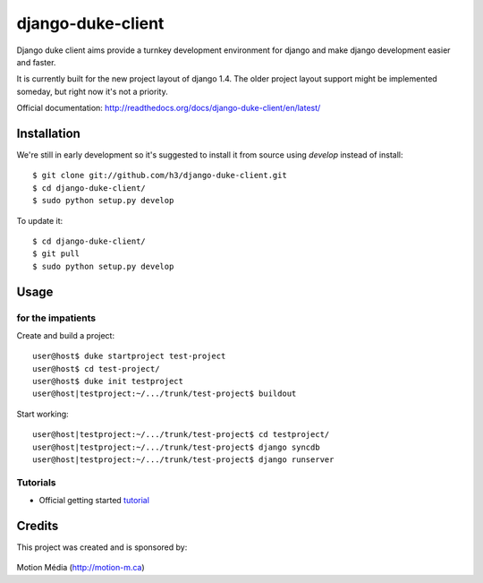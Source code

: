 ==================
django-duke-client
==================

Django duke client aims provide a turnkey development environment for django 
and make django development easier and faster.

It is currently built for the new project layout of django 1.4. The older 
project layout support might be implemented someday, but right now it's not
a priority.

Official documentation: http://readthedocs.org/docs/django-duke-client/en/latest/

Installation
============

We're still in early development so it's suggested to install it from source
using `develop` instead of install::

   $ git clone git://github.com/h3/django-duke-client.git
   $ cd django-duke-client/
   $ sudo python setup.py develop

To update it::

   $ cd django-duke-client/
   $ git pull
   $ sudo python setup.py develop

Usage
=====

for the impatients
^^^^^^^^^^^^^^^^^^

Create and build a project::

    user@host$ duke startproject test-project
    user@host$ cd test-project/
    user@host$ duke init testproject
    user@host|testproject:~/.../trunk/test-project$ buildout

Start working::

    user@host|testproject:~/.../trunk/test-project$ cd testproject/
    user@host|testproject:~/.../trunk/test-project$ django syncdb
    user@host|testproject:~/.../trunk/test-project$ django runserver

Tutorials
^^^^^^^^^

* Official getting started tutorial_

.. _tutorial: http://readthedocs.org/docs/django-duke-client/en/latest/tutorial.html

Credits
=======

This project was created and is sponsored by:

.. figure:: http://motion-m.ca/media/img/logo.png
    :figwidth: image

Motion Média (http://motion-m.ca)